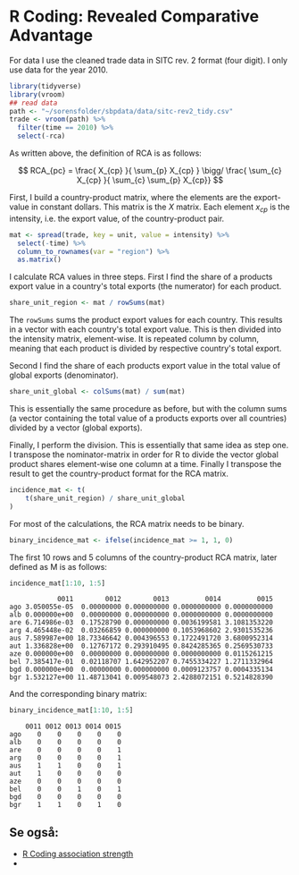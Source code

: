 * R Coding: Revealed Comparative Advantage
  :PROPERTIES:
  :header-args:R: :session rca_and_rel :exports code
  :END:

For data I use the cleaned trade data in SITC rev. 2 format (four digit). I only use data for the year 2010.

   #+begin_src R 
     library(tidyverse)
     library(vroom)
     ## read data
     path <- "~/sorensfolder/sbpdata/data/sitc-rev2_tidy.csv"
     trade <- vroom(path) %>%
       filter(time == 2010) %>%
       select(-rca)
   #+end_src

   #+RESULTS:

As written above, the definition of RCA is as follows: 

$$ RCA_{pc} = \frac{ X_{cp} }{ \sum_{p} X_{cp} } \bigg/ \frac{ \sum_{c} X_{cp} }{ \sum_{c} \sum_{p} X_{cp}} $$

First, I build a country-product matrix, where the elements are the export-value in constant dollars. This matrix is the $X$ matrix. Each element $x_{cp}$ is the intensity, i.e. the export value, of the country-product pair.

   #+begin_src R 
     mat <- spread(trade, key = unit, value = intensity) %>%
       select(-time) %>%
       column_to_rownames(var = "region") %>%
       as.matrix()
   #+end_src

I calculate RCA values in three steps. First I find the share of a products export value in a country's total exports (the numerator) for each product.

#+begin_src R
  share_unit_region <- mat / rowSums(mat)
#+end_src

The ~rowSums~ sums the product export values for each country. This results in a vector with each country's total export value. This is then divided into the intensity matrix, element-wise. It is repeated column by column, meaning that each product is divided by respective country's total export. 

Second I find the share of each products export value in the total value of global exports (denominator).

#+begin_src R
  share_unit_global <- colSums(mat) / sum(mat)
#+end_src

This is essentially the same procedure as before, but with the column sums (a vector containing the total value of a products exports over all countries) divided by a vector (global exports).

Finally, I perform the division. This is essentially that same idea as step one. I transpose the nominator-matrix in order for R to divide the vector global product shares element-wise one column at a time. Finally I transpose the result to get the country-product format for the RCA matrix.

 #+begin_src R
   incidence_mat <- t(
       t(share_unit_region) / share_unit_global
   )
 #+end_src

For most of the calculations, the RCA matrix needs to be binary. 

#+begin_src R
  binary_incidence_mat <- ifelse(incidence_mat >= 1, 1, 0)
#+end_src

The first 10 rows and 5 columns of the country-product RCA matrix, later defined as M is as follows:

#+begin_src R :exports both :results output
  incidence_mat[1:10, 1:5]
#+end_src

#+RESULTS:
#+begin_example
            0011        0012        0013         0014         0015
ago 3.050055e-05  0.00000000 0.000000000 0.0000000000 0.0000000000
alb 0.000000e+00  0.00000000 0.000000000 0.0000000000 0.0000000000
are 6.714986e-03  0.17528790 0.000000000 0.0036199581 3.1081353220
arg 4.465448e-02  0.03266859 0.000000000 0.1053968602 2.9301535236
aus 7.589987e+00 18.73346642 0.004396553 0.1722491720 3.6800952314
aut 1.336828e+00  0.12767172 0.293910495 0.8424285365 0.2569530733
aze 0.000000e+00  0.00000000 0.000000000 0.0000000000 0.0115261215
bel 7.385417e-01  0.02118707 1.642952207 0.7455334227 1.2711332964
bgd 0.000000e+00  0.00000000 0.000000000 0.0009123757 0.0004335134
bgr 1.532127e+00 11.48713041 0.009548073 2.4288072151 0.5214828390
#+end_example

And the corresponding binary matrix:

#+begin_src R :exports both :results output
  binary_incidence_mat[1:10, 1:5]
#+end_src

#+RESULTS:
#+begin_example
    0011 0012 0013 0014 0015
ago    0    0    0    0    0
alb    0    0    0    0    0
are    0    0    0    0    1
arg    0    0    0    0    1
aus    1    1    0    0    1
aut    1    0    0    0    0
aze    0    0    0    0    0
bel    0    0    1    0    1
bgd    0    0    0    0    0
bgr    1    1    0    1    0
#+end_example

** Se også:
- [[file:201910142323.org::*R%20Coding%20association%20strength][R Coding association strength]]
-  
